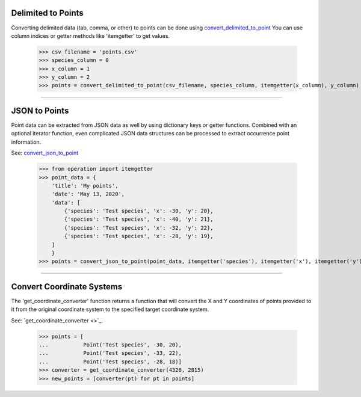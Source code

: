 Delimited to Points
===================

Converting delimited data (tab, comma, or other) to points can be done using
`convert_delimited_to_point <../source/lmpy.data_preparation.html#lmpy.data_preparation.occurrence_transformation.convert_delimited_to_point>`_
You can use column indices or getter methods like 'itemgetter' to get values.

    >>> csv_filename = 'points.csv'
    >>> species_column = 0
    >>> x_column = 1
    >>> y_column = 2
    >>> points = convert_delimited_to_point(csv_filename, species_column, itemgetter(x_column), y_column)

----

JSON to Points
==============

Point data can be extracted from JSON data as well by using dictionary keys or
getter functions.  Combined with an optional iterator function, even
complicated JSON data structures can be processed to extract occurrence point
information.

See: `convert_json_to_point <../source/lmpy.data_preparation.html#lmpy.data_preparation.occurrence_transformation.convert_delimited_to_point>`_

    >>> from operation import itemgetter
    >>> point_data = {
        'title': 'My points',
        'date': 'May 13, 2020',
        'data': [
            {'species': 'Test species', 'x': -30, 'y': 20},
            {'species': 'Test species', 'x': -40, 'y': 21},
            {'species': 'Test species', 'x': -32, 'y': 22},
            {'species': 'Test species', 'x': -28, 'y': 19},
        ]
        }
    >>> points = convert_json_to_point(point_data, itemgetter('species'), itemgetter('x'), itemgetter('y'), point_iterator=itemgetter('data'))

----

Convert Coordinate Systems
==========================
The 'get_coordinate_converter' function returns a function that will convert
the X and Y coordinates of points provided to it from the original coordinate
system to the specified target coordinate system.

See: `get_coordinate_converter <>`_.

    >>> points = [
    ...           Point('Test species', -30, 20),
    ...           Point('Test species', -33, 22),
    ...           Point('Test species', -28, 18)]
    >>> converter = get_coordinate_converter(4326, 2815)
    >>> new_points = [converter(pt) for pt in points]

